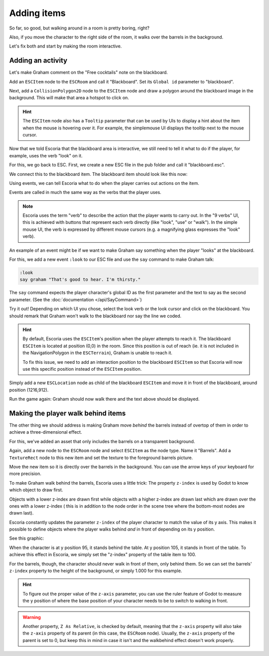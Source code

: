 Adding items
============

So far, so good, but walking around in a room is pretty boring, right?

Also, if you move the character to the right side of the room, it walks
over the barrels in the background.

Let's fix both and start by making the room interactive.

Adding an activity
------------------

Let's make Graham comment on the "Free cocktails" note on the blackboard.

Add an ``ESCItem`` node to the ``ESCRoom`` and call it "Blackboard". Set
its ``Global id`` parameter to "blackboard".

Next, add a ``CollisionPolygon2D`` node to the ``ESCItem`` node and draw
a polygon around the blackboard image in the background. This will make
that area a hotspot to click on.

.. hint::

    The ``ESCItem`` node also has a ``Tooltip`` parameter that can be used
    by UIs to display a hint about the item when the mouse is hovering over
    it. For example, the simplemouse UI displays the tooltip next to
    the mouse cursor.

Now that we told Escoria that the blackboard area is interactive, we still
need to tell it what to do if the player, for example, uses the verb "look" on
it.

For this, we go back to ESC. First, we create a new ESC file in the pub folder
and call it "blackboard.esc".

We connect this to the blackboard item. The blackboard item should look like
this now:

.. image:: img/adding_items_blackboard.png
   :alt: The blackboard with the CollisionPolygon2D over it in red color and
     the settings in the inspector

Using events, we can tell Escoria what to do when the player carries out
actions on the item.

Events are called in much the same way as the verbs that the player uses.

.. note::

    Escoria uses the term "verb" to describe the action that the player wants
    to carry out. In the "9 verbs" UI, this is achieved with buttons that
    represent each verb directly (like "look", "use" or "walk"). In the
    simple mouse UI, the verb is expressed by different mouse
    cursors (e.g. a magnifying glass expresses the "look" verb).

An example of an event might be if we want to make Graham say something when
the player "looks" at the blackboard.

For this, we add a new event ``:look`` to our ESC file and use the ``say``
command to make Graham talk:

.. code-block::

    :look
    say graham "That's good to hear. I'm thirsty."

The ``say`` command expects the player character's global ID as the first
parameter and the text to say as the second parameter. (See the
:doc:`documentation </api/SayCommand>`)

Try it out! Depending on which UI you chose, select the look verb or the look
cursor and click on the blackboard. You should remark that Graham won't walk to
the blackboard nor say the line we coded.

.. hint::

    By default, Escoria uses the ``ESCItem``'s position when the player
    attempts to reach it. The blackboard ``ESCItem`` is located at position
    (0,0) in the room. Since this position is out of reach (ie. it is not
    included in the NavigationPolygon in the ``ESCTerrain``), Graham is unable
    to reach it.

    To fix this issue, we need to add an interaction position to the blackboard
    ``ESCItem`` so that Escoria will now use this specific position instead of
    the ``ESCItem`` position.

Simply add a new ``ESCLocation`` node as child of the blackboard ``ESCItem``
and move it in front of the blackboard, around position (1216,912).

.. image:: img/add_blackboard_esclocation.png
   :alt: The ESCLocation node is positioned in front of the blackboard in the
     scene

Run the game again: Graham should now walk there and the text above should be
displayed.

Making the player walk behind items
-----------------------------------

The other thing we should address is making Graham move *behind* the barrels
instead of overtop of them in order to achieve a three-dimensional effect.

For this, we've added an asset that only includes the barrels on a transparent
background.

Again, add a new node to the ``ESCRoom`` node and select
``ESCItem`` as the node type. Name it "Barrels". Add a ``TextureRect`` node to
this new item and set the texture to the foreground barrels picture.

Move the new item so it is directly over the barrels in the background. You
can use the arrow keys of your keyboard for more precision.

To make Graham walk behind the barrels, Escoria uses a little trick:
The property ``z-index`` is used by Godot to know which object to draw first.

Objects with a lower z-index are drawn first while objects with a higher
z-index are drawn last which are drawn over the ones with a lower z-index (
this is in addition to the node order in the scene tree where the bottom-most
nodes are drawn last).

Escoria constantly updates the parameter ``z-index`` of the player character to
match the value of its y axis. This makes it possible to define objects where
the player walks behind *and* in front of depending on its y position.

See this graphic:

.. image:: img/adding_items_zy.png
   :alt: A visual representation of the following explanation

When the character is at y position 95, it stands behind the table. At y
position 105, it stands in front of the table. To achieve this effect in
Escoria, we simply set the "z-index" property of the table item to 100.

For the barrels, though, the character should never walk in front of them,
only behind them. So we can set the barrels' ``z-index`` property to the
height of the background, or simply 1.000 for this example.

.. hint::

    To figure out the proper value of the ``z-axis`` parameter, you can use the
    ruler feature of Godot to measure the y position of where the base
    position of your character needs to be to switch to walking in front.

.. warning::

    Another property, ``Z As Relative``, is checked by default, meaning that
    the ``z-axis`` property will also take the ``z-axis`` property of its
    parent (in this case, the ``ESCRoom`` node). Usually, the ``z-axis``
    property of the parent is set to 0, but keep this in mind in case it isn't
    and the walkbehind effect doesn't work properly.
